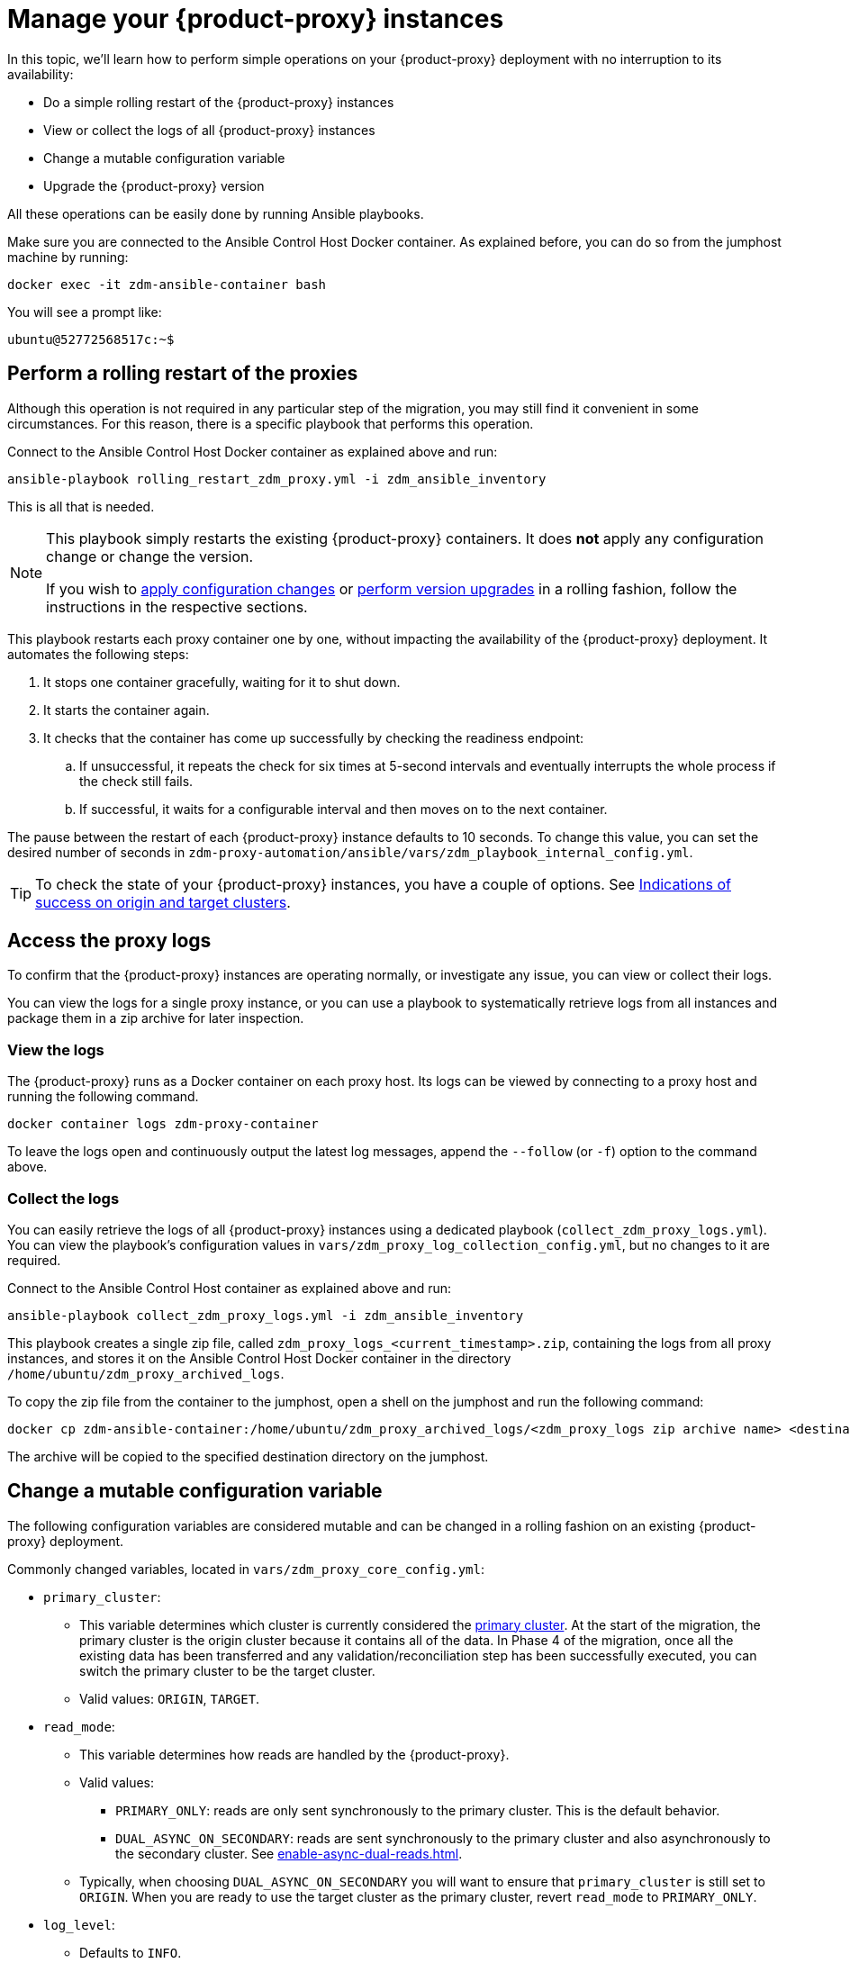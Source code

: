 = Manage your {product-proxy} instances
:page-tag: migration,zdm,zero-downtime,zdm-proxy

In this topic, we'll learn how to perform simple operations on your {product-proxy} deployment with no interruption to its availability:

* Do a simple rolling restart of the {product-proxy} instances
* View or collect the logs of all {product-proxy} instances
* Change a mutable configuration variable
* Upgrade the {product-proxy} version

All these operations can be easily done by running Ansible playbooks.

Make sure you are connected to the Ansible Control Host Docker container. As explained before, you can do so from the jumphost machine by running:

[source,bash]
----
docker exec -it zdm-ansible-container bash
----

You will see a prompt like:

[source,bash]
----
ubuntu@52772568517c:~$
----

== Perform a rolling restart of the proxies

Although this operation is not required in any particular step of the migration, you may still find it convenient in some circumstances. 
For this reason, there is a specific playbook that performs this operation.

Connect to the Ansible Control Host Docker container as explained above and run:

[source,bash]
----
ansible-playbook rolling_restart_zdm_proxy.yml -i zdm_ansible_inventory
----

This is all that is needed.

[NOTE]
====
This playbook simply restarts the existing {product-proxy} containers.
It does **not** apply any configuration change or change the version.

If you wish to xref:change-mutable-config-variable[apply configuration changes] or xref:_upgrade_the_proxy_version[perform version upgrades] in a rolling fashion, follow the instructions in the respective sections.
====

This playbook restarts each proxy container one by one, without impacting the availability of the {product-proxy} deployment. It automates the following steps:

. It stops one container gracefully, waiting for it to shut down.
. It starts the container again.
. It checks that the container has come up successfully by checking the readiness endpoint:
.. If unsuccessful, it repeats the check for six times at 5-second intervals and eventually interrupts the whole process if the check still fails.
.. If successful, it waits for a configurable interval and then moves on to the next container.

The pause between the restart of each {product-proxy} instance defaults to 10 seconds.
To change this value, you can set the desired number of seconds in `zdm-proxy-automation/ansible/vars/zdm_playbook_internal_config.yml`.

[TIP]
====
To check the state of your {product-proxy} instances, you have a couple of options.
See xref:deploy-proxy-monitoring.adoc#_indications_of_success_on_origin_and_target_clusters[Indications of success on origin and target clusters].
====

[#access-the-proxy-logs]
== Access the proxy logs

To confirm that the {product-proxy} instances are operating normally, or investigate any issue, you can view or collect their logs.

You can view the logs for a single proxy instance, or you can use a playbook to systematically retrieve logs from all instances and package them in a zip archive for later inspection.

=== View the logs

The {product-proxy} runs as a Docker container on each proxy host.
Its logs can be viewed by connecting to a proxy host and running the following command.

[source,bash]
----
docker container logs zdm-proxy-container
----

To leave the logs open and continuously output the latest log messages, append the `--follow` (or `-f`) option to the command above.

=== Collect the logs

You can easily retrieve the logs of all {product-proxy} instances using a dedicated playbook (`collect_zdm_proxy_logs.yml`).
You can view the playbook's configuration values in `vars/zdm_proxy_log_collection_config.yml`, but no changes to it are required.

Connect to the Ansible Control Host container as explained above and run:

[source,bash]
----
ansible-playbook collect_zdm_proxy_logs.yml -i zdm_ansible_inventory
----

This playbook creates a single zip file, called `zdm_proxy_logs_<current_timestamp>.zip`, containing the logs from all proxy instances, and stores it on the Ansible Control Host Docker container in the directory `/home/ubuntu/zdm_proxy_archived_logs`.

To copy the zip file from the container to the jumphost, open a shell on the jumphost and run the following command:

[source,bash]
----
docker cp zdm-ansible-container:/home/ubuntu/zdm_proxy_archived_logs/<zdm_proxy_logs zip archive name> <destination_directory_on_jumphost>
----

The archive will be copied to the specified destination directory on the jumphost.

[[change-mutable-config-variable]]
== Change a mutable configuration variable

The following configuration variables are considered mutable and can be changed in a rolling fashion on an existing {product-proxy} deployment.

Commonly changed variables, located in `vars/zdm_proxy_core_config.yml`:

* `primary_cluster`:
** This variable determines which cluster is currently considered the xref:glossary.adoc#_primary_cluster[primary cluster].
At the start of the migration, the primary cluster is the origin cluster because it contains all of the data.
In Phase 4 of the migration, once all the existing data has been transferred and any validation/reconciliation step has been successfully executed, you can switch the primary cluster to be the target cluster.
** Valid values: `ORIGIN`, `TARGET`.
* `read_mode`:
** This variable determines how reads are handled by the {product-proxy}.
** Valid values:
*** `PRIMARY_ONLY`: reads are only sent synchronously to the primary cluster. This is the default behavior.
*** `DUAL_ASYNC_ON_SECONDARY`: reads are sent synchronously to the primary cluster and also asynchronously to the secondary cluster.
See xref:enable-async-dual-reads.adoc[].
** Typically, when choosing `DUAL_ASYNC_ON_SECONDARY` you will want to ensure that `primary_cluster` is still set to `ORIGIN`.
When you are ready to use the target cluster as the primary cluster, revert `read_mode` to `PRIMARY_ONLY`.
* `log_level`:
** Defaults to `INFO`.
** Only set to `DEBUG` if necessary and revert to `INFO` as soon as possible, as the extra logging can have a slight performance impact.

Other, rarely changed variables:

* Origin username/password in `vars/zdm_proxy_cluster_config.yml`
* Target username/password in `vars/zdm_proxy_cluster_config.yml`
* Advanced configuration variables in `vars/zdm_proxy_advanced_config.yml`:
** `zdm_proxy_max_clients_connections`:
*** Maximum number of client connections that the {product-proxy} should accept.
Each client connection results in additional cluster connections and causes the allocation of several in-memory structures, so this variable can be tweaked to cap the total number on each instance.
A high number of client connections per proxy instance may cause some performance degradation, especially at high throughput.
*** Defaults to `1000`.
** `replace_cql_functions`:
*** Whether the {product-proxy} should replace standard CQL function calls in write requests with a value computed at proxy level.
*** Currently, only the replacement of `now()` is supported.
*** Boolean value.
Disabled by default.
Enabling this will have a noticeable performance impact.
** `zdm_proxy_request_timeout_ms`:
*** Global timeout (in ms) of a request at proxy level.
*** This variable determines how long the {product-proxy} will wait for one cluster (in case of reads) or both clusters (in case of writes) to reply to a request.
If this timeout is reached, the {product-proxy} will abandon that request and no longer consider it as pending, thus freeing up the corresponding internal resources.
Note that, in this case, the {product-proxy} will not return any result or error: when the client application's own timeout is reached, the driver will time out the request on its side.
*** Defaults to `10000` ms.
If your client application has a higher client-side timeout because it is expected to generate requests that take longer to complete, you need to increase this timeout accordingly.
** `origin_connection_timeout_ms` and `target_connection_timeout_ms`:
*** Timeout (in ms) when attempting to establish a connection from the proxy to the origin or the target.
*** Defaults to `30000` ms.
** `async_handshake_timeout_ms`:
*** Timeout (in ms) when performing the initialization (handshake) of a proxy-to-secondary cluster connection that will be used solely for asynchronous dual reads.
*** If this timeout occurs, the asynchronous reads will not be sent.
This has no impact on the handling of synchronous requests: the {product-proxy} will continue to handle all synchronous reads and writes normally.
*** Defaults to `4000` ms.
** `heartbeat_interval_ms`:
*** Frequency (in ms) with which heartbeats will be sent on cluster connections (i.e. all control and request connections to the origin and the target).
Heartbeats keep idle connections alive.
*** Defaults to `30000` ms.
** `metrics_enabled`:
*** Whether metrics collection should be enabled.
*** Boolean value.
Defaults to `true`, but can be set to `false` to completely disable metrics collection.
This is not recommended.

** [[zdm_proxy_max_stream_ids]]`zdm_proxy_max_stream_ids`: 
*** In the CQL protocol every request has a unique id, named stream id.
This variable allows you to tune the maximum pool size of the available stream ids managed by the {product-proxy} per client connection.
In the application client, the stream ids are managed internally by the driver, and in most drivers the max number is 2048 (the same default value used in the proxy).
If you have a custom driver configuration with a higher value, you should change this property accordingly.
*** Defaults to `2048`.

Deprecated variables, which will be removed in a future {product-proxy} release:

* `forward_client_credentials_to_origin`:
** Whether the credentials provided by the client application are for the origin  cluster.
** Boolean value.
Defaults to `false` (the client application is expected to pass the target credentials), can be set to `true` if the client passes credentials for the origin cluster instead.

To change any of these variables, edit the desired values in `vars/zdm_proxy_core_config.yml`, `vars/zdm_proxy_cluster_config.yml` (credentials only) and/or `vars/zdm_proxy_advanced_config.yml` (mutable variables only, as listed above).

To apply the configuration changes to the {product-proxy} instances in a rolling fashion, run the following command:

[source,bash]
----
ansible-playbook rolling_update_zdm_proxy.yml -i zdm_ansible_inventory
----

This playbook operates by recreating each proxy container one by one.
The {product-proxy} deployment remains available at all times and can be safely used throughout this operation.
The playbook automates the following steps:

. It stops one container gracefully, waiting for it to shut down.
. It recreates the container and starts it up.
+
[IMPORTANT]
====
A configuration change is a destructive action because containers are considered immutable.
Note that this will remove the previous container and its logs.
Make sure you collect the logs prior to this operation if you want to keep them.
====
. It checks that the container has come up successfully by checking the readiness endpoint:
.. If unsuccessful, it repeats the check for six times at 5-second intervals and eventually interrupts the whole process if the check still fails.
.. If successful, it waits for 10 seconds and then moves on to the next container.

The pause between the restart of each {product-proxy} instance defaults to 10 seconds.
To change this value, you can set the desired number of seconds in `zdm-proxy-automation/ansible/vars/zdm_playbook_internal_config.yml`.

[NOTE]
====
All configuration variables that are not listed in this section are considered immutable and can only be changed by recreating the deployment.

If you wish to change any of the immutable configuration variables on an existing deployment, you will need to re-run the deployment playbook (`deploy_zdm_proxy.yml`, as documented in xref:deploy-proxy-monitoring.adoc[this page]).
This playbook can be run as many times as necessary.

Be aware that running the `deploy_zdm_proxy.yml` playbook results in a brief window of unavailability of the whole {product-proxy} deployment while all the {product-proxy} instances are torn down and recreated.
====

[[_upgrade_the_proxy_version]]
== Upgrade the proxy version

The {product-proxy} version is displayed at startup, in a message such as `Starting {product-proxy} version ...`.
It can also be retrieved at any time by using the `version` option as in the following command.

Example:

[source,bash]
----
docker run --rm datastax/zdm-proxy:<version> -version
----

Here's an example for {product-proxy} 2.1.x:

[source,bash]
----
docker run --rm datastax/zdm-proxy:2.1.x -version
----

The playbook for configuration changes can also be used to upgrade the {product-proxy} version in a rolling fashion.
All containers will be recreated with the image of the specified version.
The same behavior and observations as above apply here.

To perform an upgrade, change the version tag number to the desired version in `vars/zdm_proxy_container.yml`:

[source,bash]
----
zdm_proxy_image: datastax/zdm-proxy:x.y.z
----

Replace `x.y.z` with the version you would like to upgrade to.

{product-proxy} example:

[source,bash]
----
zdm_proxy_image: datastax/zdm-proxy:2.1.0
----

Then run the same playbook as above, with the following command:

[source,bash]
----
ansible-playbook rolling_update_zdm_proxy.yml -i zdm_ansible_inventory
----

== Scale operations with {product-automation}

{product-automation} doesn't provide a way to scale operations up or down in a rolling fashion.
If you are using {product-automation} and you need a larger {product-proxy} deployment, you have two options:
* Add more instances to the existing deployment.


Recommended: Create a new deployment::
This is the recommended way to scale your {product-proxy} deployment because it requires no downtime.
+
With this option, you create a new {product-proxy} deployment, and then move your client application to it:
+
. xref:ROOT:setup-ansible-playbooks.adoc[Create a new {product-proxy} deployment] with the desired topology on a new set of machines.
. Change the contact points in the application configuration so that the application instances point to the new {product-proxy} deployment.
. Perform a rolling restart of the application instances to apply the new contact point configuration.
+
The rolling restart ensures there is no interruption of service.
The application instances switch seamlessly from the old deployment to the new one, and they are able to serve requests immediately.
. After restarting all application instances, you can safely remove the old {product-proxy} deployment.

Add instances to an existing deployment::
This option requires some manual effort and a brief amount of downtime.
+
With this option, you change the topology of your existing {product-proxy} deployment, and then restart the entire deployment to apply the change:

. Amend the inventory file so that it contains one line for each machine where you want to deploy a {product-proxy} instance.
+
For example, if you want to add three nodes to a deployment with six nodes, then the amended inventory file must contain nine total IPs, including the six existing IPs and the three new IPs.

. Run the `deploy_zdm_proxy.yml` playbook to apply the change and start the new instances.
+
Rerunning the playbook stops the existing instances, destroys them, and then creates and starts a new deployment with new instances based on the amended inventory.
This results in a brief interruption of service for your entire {product-proxy} deployment.

== Scale {product-proxy} without {product-automation}

If you aren't using {product-automation}, you can still add and remove {product-proxy} instances.

[#add-an-instance]
Add an instance::
. Prepare and configure the new {product-proxy} instances appropriately based on your other instances.
+
Make sure the new instance's configuration references all planned {product-proxy} cluster nodes.
. On all {product-proxy} instances, add the new instance's address to the `ZDM_PROXY_TOPOLOGY_ADDRESSES` environment variable.
+
Make sure to include all new nodes.
. On the new {product-proxy} instance, set the `ZDM_PROXY_TOPOLOGY_INDEX` to the next sequential integer after the greatest one in your existing deployment.
. Perform a rolling restart of all {product-proxy} instances, one at a time.

Vertically scale existing instances::
Use these steps to increase or decrease resources for existing {product-proxy} instances, such as CPU or memory.
To avoid downtime, perform the following steps on one instance at a time:
+
. Stop the first {product-proxy} instance that you want to modify.
. Modify the instance's resources as required.
+
Make sure the instance's IP address remains the same.
If the IP address changes, you need to <<add-an-instance,treat it as a new instance>>.
. Restart the modified {product-proxy} instance.
. Wait until the instance starts, and then confirm that it is receiving traffic.
. Repeat these steps to modify each additional instance, one at a time.

Remove an instance::
. On all {product-proxy} instances, remove the unused instance's address from the `ZDM_PROXY_TOPOLOGY_ADDRESSES` environment variable.
. Perform a rolling restart of all remaining {product-proxy} instances.
. Clean up resources used by the removed instance, such as the container or VM.

== See also

* xref:ROOT:troubleshooting-tips.adoc[]
* xref:ROOT:troubleshooting-scenarios.adoc[]